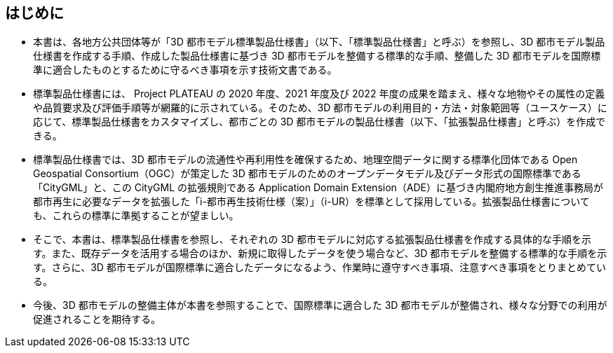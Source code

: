 [abstract]
== はじめに(((標準製品仕様書)))(((拡張製品仕様書)))(((CityGML)))(((i-UR)))

* 本書は、各地方公共団体等が「3D 都市モデル標準製品仕様書」（以下、「標準製品仕様書」と呼ぶ）を参照し、3D 都市モデル製品仕様書を作成する手順、作成した製品仕様書に基づき 3D 都市モデルを整備する標準的な手順、整備した 3D 都市モデルを国際標準に適合したものとするために守るべき事項を示す技術文書である。

* 標準製品仕様書には、 Project PLATEAU の 2020 年度、2021 年度及び 2022 年度の成果を踏まえ、様々な地物やその属性の定義や品質要求及び評価手順等が網羅的に示されている。そのため、3D 都市モデルの利用目的・方法・対象範囲等（ユースケース）に応じて、標準製品仕様書をカスタマイズし、都市ごとの 3D 都市モデルの製品仕様書（以下、「拡張製品仕様書」と呼ぶ）を作成できる。

* 標準製品仕様書では、3D 都市モデルの流通性や再利用性を確保するため、地理空間データに関する標準化団体である Open Geospatial Consortium（OGC）が策定した 3D 都市モデルのためのオープンデータモデル及びデータ形式の国際標準である「CityGML」と、この CityGML の拡張規則である Application Domain Extension（ADE）に基づき内閣府地方創生推進事務局が都市再生に必要なデータを拡張した「i-都市再生技術仕様（案）」（i-UR）を標準として採用している。拡張製品仕様書についても、これらの標準に準拠することが望ましい。

* そこで、本書は、標準製品仕様書を参照し、それぞれの 3D 都市モデルに対応する拡張製品仕様書を作成する具体的な手順を示す。また、既存データを活用する場合のほか、新規に取得したデータを使う場合など、3D 都市モデルを整備する標準的な手順を示す。さらに、3D 都市モデルが国際標準に適合したデータになるよう、作業時に遵守すべき事項、注意すべき事項をとりまとめている。

* 今後、3D 都市モデルの整備主体が本書を参照することで、国際標準に適合した 3D 都市モデルが整備され、様々な分野での利用が促進されることを期待する。

